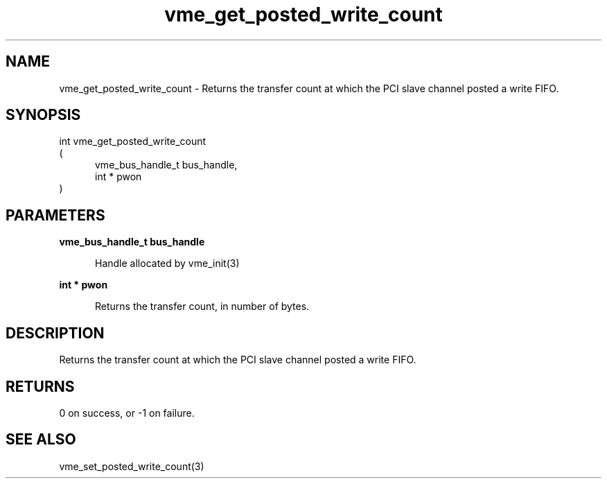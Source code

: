 
.TH "vme_get_posted_write_count" 3

.SH "NAME"
vme_get_posted_write_count - Returns the transfer count at which the PCI slave channel posted a write FIFO.


.SH "SYNOPSIS"
int vme_get_posted_write_count
.br
(
.br
.in +5
vme_bus_handle_t bus_handle,
.br
int * pwon
.in
)

.SH "PARAMETERS"

.B vme_bus_handle_t bus_handle
.br
.in +5

.br
Handle allocated by vme_init(3)
.

.br

.in
.br

.B int * pwon
.br
.in +5

.br
Returns the transfer count, in number of bytes.

.br

.in
.br


.SH "DESCRIPTION"

.br
Returns the transfer count at which the PCI slave channel posted a write FIFO.

.br

.SH "RETURNS"


.br
0 on success, or -1 on failure.

.br


.SH "SEE ALSO"
vme_set_posted_write_count(3)
.br
